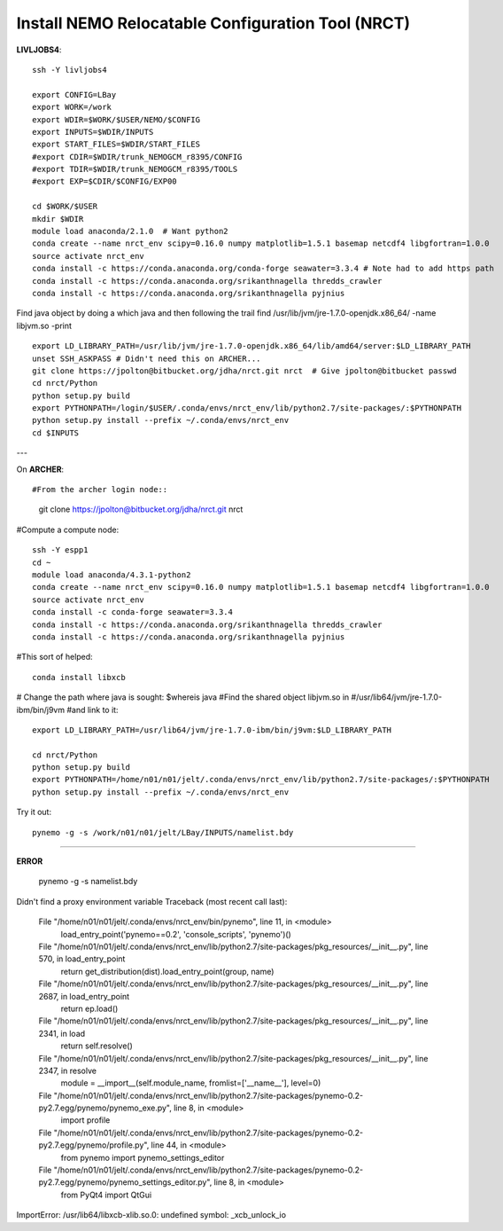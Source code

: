 Install NEMO Relocatable Configuration Tool (NRCT)
==================================================

**LIVLJOBS4**::

  ssh -Y livljobs4

  export CONFIG=LBay
  export WORK=/work
  export WDIR=$WORK/$USER/NEMO/$CONFIG
  export INPUTS=$WDIR/INPUTS
  export START_FILES=$WDIR/START_FILES
  #export CDIR=$WDIR/trunk_NEMOGCM_r8395/CONFIG
  #export TDIR=$WDIR/trunk_NEMOGCM_r8395/TOOLS
  #export EXP=$CDIR/$CONFIG/EXP00

  cd $WORK/$USER
  mkdir $WDIR
  module load anaconda/2.1.0  # Want python2
  conda create --name nrct_env scipy=0.16.0 numpy matplotlib=1.5.1 basemap netcdf4 libgfortran=1.0.0
  source activate nrct_env
  conda install -c https://conda.anaconda.org/conda-forge seawater=3.3.4 # Note had to add https path
  conda install -c https://conda.anaconda.org/srikanthnagella thredds_crawler
  conda install -c https://conda.anaconda.org/srikanthnagella pyjnius

Find java object by doing a which java and then following the trail
find  /usr/lib/jvm/jre-1.7.0-openjdk.x86_64/ -name libjvm.so -print
::

  export LD_LIBRARY_PATH=/usr/lib/jvm/jre-1.7.0-openjdk.x86_64/lib/amd64/server:$LD_LIBRARY_PATH
  unset SSH_ASKPASS # Didn't need this on ARCHER...
  git clone https://jpolton@bitbucket.org/jdha/nrct.git nrct  # Give jpolton@bitbucket passwd
  cd nrct/Python
  python setup.py build
  export PYTHONPATH=/login/$USER/.conda/envs/nrct_env/lib/python2.7/site-packages/:$PYTHONPATH
  python setup.py install --prefix ~/.conda/envs/nrct_env
  cd $INPUTS

---

On **ARCHER**::

#From the archer login node::

  git clone https://jpolton@bitbucket.org/jdha/nrct.git nrct

#Compute a compute node::

  ssh -Y espp1
  cd ~
  module load anaconda/4.3.1-python2
  conda create --name nrct_env scipy=0.16.0 numpy matplotlib=1.5.1 basemap netcdf4 libgfortran=1.0.0
  source activate nrct_env
  conda install -c conda-forge seawater=3.3.4
  conda install -c https://conda.anaconda.org/srikanthnagella thredds_crawler
  conda install -c https://conda.anaconda.org/srikanthnagella pyjnius

#This sort of helped::

  conda install libxcb

# Change the path where java is sought: $whereis java
#Find the shared object libjvm.so in
#/usr/lib64/jvm/jre-1.7.0-ibm/bin/j9vm
#and link to it::

  export LD_LIBRARY_PATH=/usr/lib64/jvm/jre-1.7.0-ibm/bin/j9vm:$LD_LIBRARY_PATH

  cd nrct/Python
  python setup.py build
  export PYTHONPATH=/home/n01/n01/jelt/.conda/envs/nrct_env/lib/python2.7/site-packages/:$PYTHONPATH
  python setup.py install --prefix ~/.conda/envs/nrct_env


Try it out::

  pynemo -g -s /work/n01/n01/jelt/LBay/INPUTS/namelist.bdy

----

**ERROR**

 pynemo -g -s namelist.bdy
Didn't find a proxy environment variable
Traceback (most recent call last):
  File "/home/n01/n01/jelt/.conda/envs/nrct_env/bin/pynemo", line 11, in <module>
    load_entry_point('pynemo==0.2', 'console_scripts', 'pynemo')()
  File "/home/n01/n01/jelt/.conda/envs/nrct_env/lib/python2.7/site-packages/pkg_resources/__init__.py", line 570, in load_entry_point
    return get_distribution(dist).load_entry_point(group, name)
  File "/home/n01/n01/jelt/.conda/envs/nrct_env/lib/python2.7/site-packages/pkg_resources/__init__.py", line 2687, in load_entry_point
    return ep.load()
  File "/home/n01/n01/jelt/.conda/envs/nrct_env/lib/python2.7/site-packages/pkg_resources/__init__.py", line 2341, in load
    return self.resolve()
  File "/home/n01/n01/jelt/.conda/envs/nrct_env/lib/python2.7/site-packages/pkg_resources/__init__.py", line 2347, in resolve
    module = __import__(self.module_name, fromlist=['__name__'], level=0)
  File "/home/n01/n01/jelt/.conda/envs/nrct_env/lib/python2.7/site-packages/pynemo-0.2-py2.7.egg/pynemo/pynemo_exe.py", line 8, in <module>
    import profile
  File "/home/n01/n01/jelt/.conda/envs/nrct_env/lib/python2.7/site-packages/pynemo-0.2-py2.7.egg/pynemo/profile.py", line 44, in <module>
    from pynemo import pynemo_settings_editor
  File "/home/n01/n01/jelt/.conda/envs/nrct_env/lib/python2.7/site-packages/pynemo-0.2-py2.7.egg/pynemo/pynemo_settings_editor.py", line 8, in <module>
    from PyQt4 import QtGui
ImportError: /usr/lib64/libxcb-xlib.so.0: undefined symbol: _xcb_unlock_io
